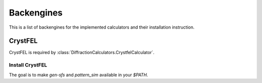 ===========
Backengines
===========

This is a list of backengines for the implemented calculators and their installation instruction.

CrystFEL
--------
CrystFEL is required by :class:`DiffractionCalculators.CrystfelCalculator`.

Install CrystFEL
~~~~~~~~~~~~~~~~
The goal is to make `gen-sfs` and `pattern_sim` available in your `$PATH`.

